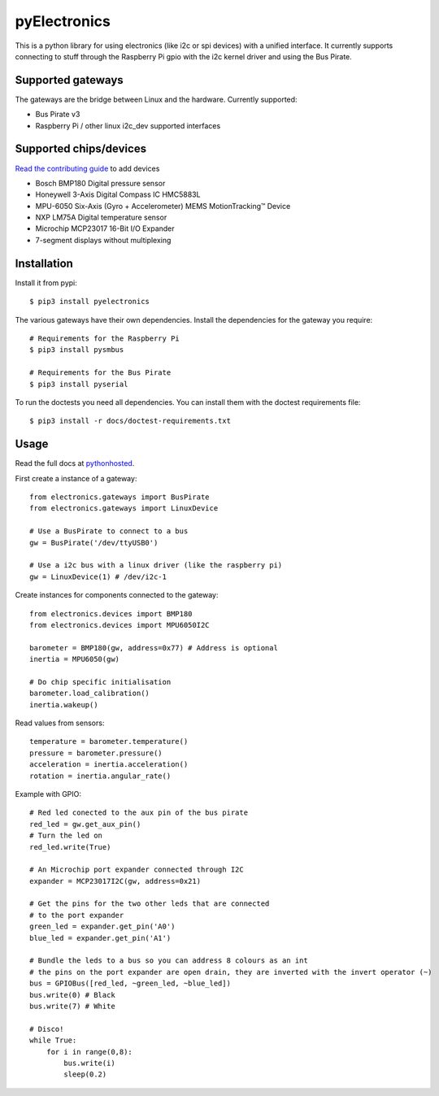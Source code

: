 pyElectronics
=============

.. image:: https://travis-ci.org/MartijnBraam/pyElectronics.svg?branch=master
    :target: https://travis-ci.org/MartijnBraam/pyElectronics

.. image:: https://badge.fury.io/py/pyelectronics.svg
    :target: https://badge.fury.io/py/pyelectronics

This is a python library for using electronics (like i2c or spi devices) with a unified interface. It currently supports
connecting to stuff through the Raspberry Pi gpio with the i2c kernel driver and using the Bus Pirate.

Supported gateways
------------------

The gateways are the bridge between Linux and the hardware. Currently supported:

* Bus Pirate v3
* Raspberry Pi / other linux i2c_dev supported interfaces

Supported chips/devices
-----------------------

`Read the contributing guide`_ to add devices

.. _Read the contributing guide: http://pythonhosted.org/pyelectronics/contributing.html

* Bosch BMP180 Digital pressure sensor
* Honeywell 3-Axis Digital Compass IC HMC5883L
* MPU-6050 Six-Axis (Gyro + Accelerometer) MEMS MotionTracking™ Device
* NXP LM75A Digital temperature sensor
* Microchip MCP23017 16-Bit I/O Expander
* 7-segment displays without multiplexing

Installation
------------

Install it from pypi::

    $ pip3 install pyelectronics

The various gateways have their own dependencies. Install the dependencies for the gateway you require::

    # Requirements for the Raspberry Pi
    $ pip3 install pysmbus

    # Requirements for the Bus Pirate
    $ pip3 install pyserial

To run the doctests you need all dependencies. You can install them with the doctest requirements file::

    $ pip3 install -r docs/doctest-requirements.txt

Usage
-----

Read the full docs at pythonhosted_.

.. _pythonhosted: https://pythonhosted.org/pyelectronics/index.html


First create a instance of a gateway::

    from electronics.gateways import BusPirate
    from electronics.gateways import LinuxDevice
    
    # Use a BusPirate to connect to a bus
    gw = BusPirate('/dev/ttyUSB0')
    
    # Use a i2c bus with a linux driver (like the raspberry pi)
    gw = LinuxDevice(1) # /dev/i2c-1

Create instances for components connected to the gateway::

    from electronics.devices import BMP180
    from electronics.devices import MPU6050I2C
    
    barometer = BMP180(gw, address=0x77) # Address is optional
    inertia = MPU6050(gw)
    
    # Do chip specific initialisation
    barometer.load_calibration()
    inertia.wakeup()

Read values from sensors::

    temperature = barometer.temperature()
    pressure = barometer.pressure()
    acceleration = inertia.acceleration()
    rotation = inertia.angular_rate()

Example with GPIO::

    # Red led conected to the aux pin of the bus pirate
    red_led = gw.get_aux_pin()
    # Turn the led on
    red_led.write(True)

    # An Microchip port expander connected through I2C
    expander = MCP23017I2C(gw, address=0x21)

    # Get the pins for the two other leds that are connected
    # to the port expander
    green_led = expander.get_pin('A0')
    blue_led = expander.get_pin('A1')

    # Bundle the leds to a bus so you can address 8 colours as an int
    # the pins on the port expander are open drain, they are inverted with the invert operator (~)
    bus = GPIOBus([red_led, ~green_led, ~blue_led])
    bus.write(0) # Black
    bus.write(7) # White

    # Disco!
    while True:
        for i in range(0,8):
            bus.write(i)
            sleep(0.2)